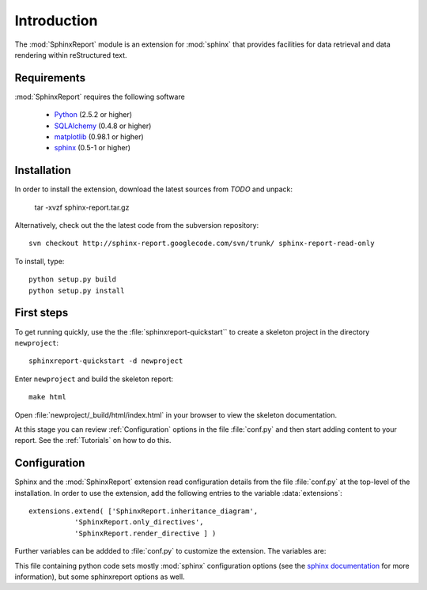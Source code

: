 .. _Introduction:

************
Introduction
************

The :mod:`SphinxReport` module is an extension for :mod:`sphinx`
that provides facilities for data retrieval and data rendering
within reStructured text. 

.. _Installation:

Requirements
************

:mod:`SphinxReport` requires the following software

   * `Python <http://www.python.org>`_ (2.5.2 or higher) 
   * `SQLAlchemy <http://www.sqlalchemy.org/>`_ (0.4.8 or higher)
   * `matplotlib <http://matplotlib.sourceforge.net/>`_ (0.98.1 or higher)
   * `sphinx <http://sphinx.pocoo.org/>`_ (0.5-1 or higher)

Installation
************

In order to install the extension, download the latest sources from *TODO* and unpack:

   tar -xvzf sphinx-report.tar.gz

Alternatively, check out the the latest code from the subversion repository::

   svn checkout http://sphinx-report.googlecode.com/svn/trunk/ sphinx-report-read-only

To install, type::

   python setup.py build
   python setup.py install

First steps
***********

To get running quickly, use the the :file:`sphinxreport-quickstart`` to
create a skeleton project in the directory ``newproject``::

   sphinxreport-quickstart -d newproject

Enter ``newproject`` and build the skeleton report::

   make html

Open :file:`newproject/_build/html/index.html` in your browser 
to view the skeleton documentation. 

At this stage you can review :ref:`Configuration` options
in the file :file:`conf.py` and then start adding content
to your report. See the :ref:`Tutorials` on how to do this.

.. _Configuration:

Configuration
*************

Sphinx and the :mod:`SphinxReport` extension read configuration details
from the file :file:`conf.py` at the top-level of the installation. In order
to use the extension, add the following entries to the variable :data:`extensions`::

   extensions.extend( ['SphinxReport.inheritance_diagram',
              'SphinxReport.only_directives',
              'SphinxReport.render_directive ] )

Further variables can be addded to :file:`conf.py` to customize the extension. The
variables are:

This file containing python code sets mostly :mod:`sphinx` configuration 
options (see the `sphinx documentation <http://sphinx.pocoo.org/config.html>`_
for more information), but some sphinxreport options as well.

































